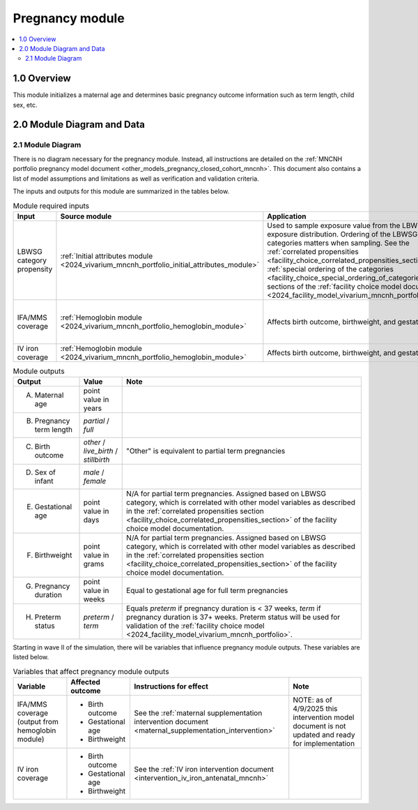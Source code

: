 .. role:: underline
    :class: underline

..
  Section title decorators for this document:

  ==============
  Document Title
  ==============

  Section Level 1 (#.0)
  +++++++++++++++++++++

  Section Level 2 (#.#)
  ---------------------

  Section Level 3 (#.#.#)
  ~~~~~~~~~~~~~~~~~~~~~~~

  Section Level 4
  ^^^^^^^^^^^^^^^

  Section Level 5
  '''''''''''''''

  The depth of each section level is determined by the order in which each
  decorator is encountered below. If you need an even deeper section level, just
  choose a new decorator symbol from the list here:
  https://docutils.sourceforge.io/docs/ref/rst/restructuredtext.html#sections
  And then add it to the list of decorators above.

.. _2024_vivarium_mncnh_portfolio_pregnancy_module:

======================================
Pregnancy module
======================================

.. contents::
  :local:
  :depth: 2

1.0 Overview
++++++++++++

This module initializes a maternal age and determines basic pregnancy outcome information such as term length, child sex, etc.

2.0 Module Diagram and Data
+++++++++++++++++++++++++++++++

2.1 Module Diagram
----------------------

There is no diagram necessary for the pregnancy module. Instead, all instructions are detailed on the :ref:`MNCNH portfolio pregnancy model document <other_models_pregnancy_closed_cohort_mncnh>`. This document also contains a list of model assumptions and limitations as well as verification and validation criteria.

The inputs and outputs for this module are summarized in the tables below. 

.. list-table:: Module required inputs
  :header-rows: 1

  * - Input
    - Source module
    - Application
    - Note
  * - LBWSG category propensity
    - :ref:`Initial attributes module <2024_vivarium_mncnh_portfolio_initial_attributes_module>`
    - Used to sample exposure value from the LBWSG exposure
      distribution. Ordering of the LBWSG exposure categories matters
      when sampling. See the :ref:`correlated propensities
      <facility_choice_correlated_propensities_section>` and
      :ref:`special ordering of the categories
      <facility_choice_special_ordering_of_categories_section>` sections
      of the :ref:`facility choice model document
      <2024_facility_model_vivarium_mncnh_portfolio>`.
    - 
  * - IFA/MMS coverage
    - :ref:`Hemoglobin module <2024_vivarium_mncnh_portfolio_hemoglobin_module>`
    - Affects birth outcome, birthweight, and gestational age
    - Will need to perform baseline calibration
  * - IV iron coverage
    - :ref:`Hemoglobin module <2024_vivarium_mncnh_portfolio_hemoglobin_module>`
    - Affects birth outcome, birthweight, and gestational age
    - 


.. list-table:: Module outputs
  :header-rows: 1

  * - Output
    - Value
    - Note
  * - A. Maternal age
    - point value in years
    - 
  * - B. Pregnancy term length
    - *partial* / *full*
    - 
  * - C. Birth outcome
    - *other* / *live_birth* / *stillbirth*
    - "Other" is equivalent to partial term pregnancies
  * - D. Sex of infant
    - *male* / *female*
    - 
  * - E. Gestational age
    - point value in days
    - N/A for partial term pregnancies. Assigned based on LBWSG
      category, which is correlated with other model variables as
      described in the :ref:`correlated propensities section
      <facility_choice_correlated_propensities_section>` of the facility
      choice model documentation.
  * - F. Birthweight
    - point value in grams
    - N/A for partial term pregnancies. Assigned based on LBWSG
      category, which is correlated with other model variables as
      described in the :ref:`correlated propensities section
      <facility_choice_correlated_propensities_section>` of the facility
      choice model documentation.
  * - G. Pregnancy duration
    - point value in weeks
    - Equal to gestational age for full term pregnancies
  * - H. Preterm status
    - *preterm* / *term*
    - Equals *preterm* if pregnancy duration is < 37 weeks, *term* if
      pregnancy duration is 37+ weeks. Preterm status will be used for
      validation of the :ref:`facility choice model
      <2024_facility_model_vivarium_mncnh_portfolio>`.

Starting in wave II of the simulation, there will be variables that influence pregnancy module outputs. These variables are listed below.

.. list-table:: Variables that affect pregnancy module outputs
  :header-rows: 1

  * - Variable
    - Affected outcome
    - Instructions for effect
    - Note
  * - IFA/MMS coverage (output from hemoglobin module)
    - * Birth outcome
      * Gestational age
      * Birthweight
    - See the :ref:`maternal supplementation intervention document <maternal_supplementation_intervention>`
    - NOTE: as of 4/9/2025 this intervention model document is not updated and ready for implementation
  * - IV iron coverage
    - * Birth outcome
      * Gestational age
      * Birthweight
    - See the :ref:`IV iron intervention document <intervention_iv_iron_antenatal_mncnh>`
    - 
